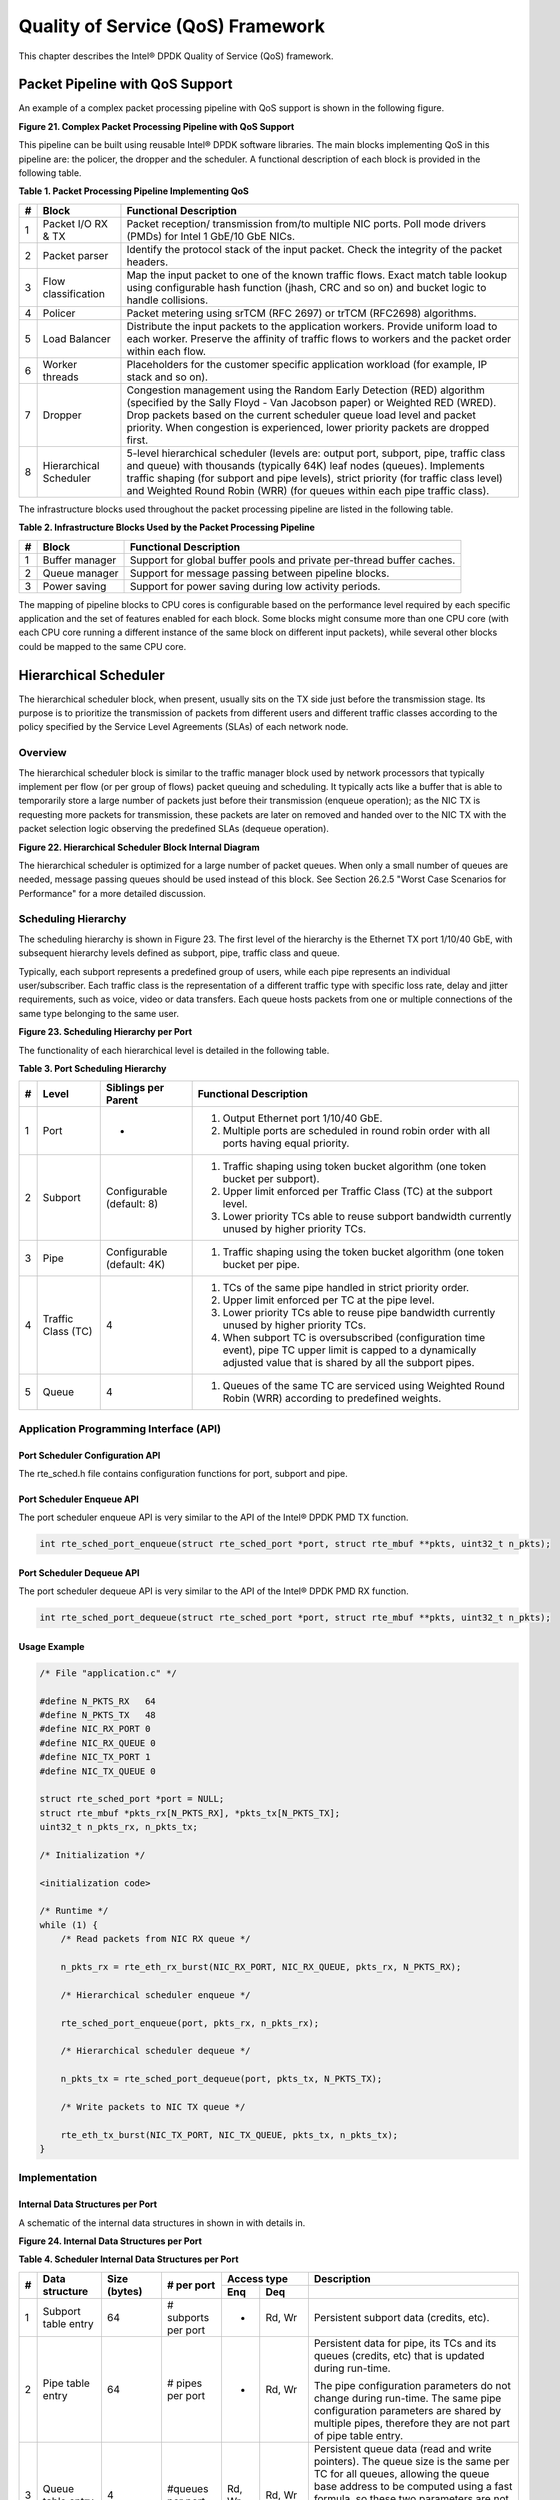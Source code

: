 ..  BSD LICENSE
    Copyright(c) 2010-2014 Intel Corporation. All rights reserved.
    All rights reserved.

    Redistribution and use in source and binary forms, with or without
    modification, are permitted provided that the following conditions
    are met:

    * Redistributions of source code must retain the above copyright
    notice, this list of conditions and the following disclaimer.
    * Redistributions in binary form must reproduce the above copyright
    notice, this list of conditions and the following disclaimer in
    the documentation and/or other materials provided with the
    distribution.
    * Neither the name of Intel Corporation nor the names of its
    contributors may be used to endorse or promote products derived
    from this software without specific prior written permission.

    THIS SOFTWARE IS PROVIDED BY THE COPYRIGHT HOLDERS AND CONTRIBUTORS
    "AS IS" AND ANY EXPRESS OR IMPLIED WARRANTIES, INCLUDING, BUT NOT
    LIMITED TO, THE IMPLIED WARRANTIES OF MERCHANTABILITY AND FITNESS FOR
    A PARTICULAR PURPOSE ARE DISCLAIMED. IN NO EVENT SHALL THE COPYRIGHT
    OWNER OR CONTRIBUTORS BE LIABLE FOR ANY DIRECT, INDIRECT, INCIDENTAL,
    SPECIAL, EXEMPLARY, OR CONSEQUENTIAL DAMAGES (INCLUDING, BUT NOT
    LIMITED TO, PROCUREMENT OF SUBSTITUTE GOODS OR SERVICES; LOSS OF USE,
    DATA, OR PROFITS; OR BUSINESS INTERRUPTION) HOWEVER CAUSED AND ON ANY
    THEORY OF LIABILITY, WHETHER IN CONTRACT, STRICT LIABILITY, OR TORT
    (INCLUDING NEGLIGENCE OR OTHERWISE) ARISING IN ANY WAY OUT OF THE USE
    OF THIS SOFTWARE, EVEN IF ADVISED OF THE POSSIBILITY OF SUCH DAMAGE.

Quality of Service (QoS) Framework
==================================

This chapter describes the Intel® DPDK Quality of Service (QoS) framework.

Packet Pipeline with QoS Support
--------------------------------

An example of a complex packet processing pipeline with QoS support is shown in the following figure.

.. _pg_figure_21:

**Figure 21. Complex Packet Processing Pipeline with QoS Support**

.. image47_png has been renamed

|pkt_proc_pipeline_qos|

This pipeline can be built using reusable Intel® DPDK software libraries.
The main blocks implementing QoS in this pipeline are: the policer, the dropper and the scheduler.
A functional description of each block is provided in the following table.

.. _pg_table_1:

**Table 1. Packet Processing Pipeline Implementing QoS**

+---+------------------------+--------------------------------------------------------------------------------+
| # | Block                  | Functional Description                                                         |
|   |                        |                                                                                |
+===+========================+================================================================================+
| 1 | Packet I/O RX & TX     | Packet reception/ transmission from/to multiple NIC ports. Poll mode drivers   |
|   |                        | (PMDs) for Intel 1 GbE/10 GbE NICs.                                            |
|   |                        |                                                                                |
+---+------------------------+--------------------------------------------------------------------------------+
| 2 | Packet parser          | Identify the protocol stack of the input packet. Check the integrity of the    |
|   |                        | packet headers.                                                                |
|   |                        |                                                                                |
+---+------------------------+--------------------------------------------------------------------------------+
| 3 | Flow classification    | Map the input packet to one of the known traffic flows. Exact match table      |
|   |                        | lookup using configurable hash function (jhash, CRC and so on) and bucket      |
|   |                        | logic to handle collisions.                                                    |
|   |                        |                                                                                |
+---+------------------------+--------------------------------------------------------------------------------+
| 4 | Policer                | Packet metering using srTCM (RFC 2697) or trTCM (RFC2698) algorithms.          |
|   |                        |                                                                                |
+---+------------------------+--------------------------------------------------------------------------------+
| 5 | Load Balancer          | Distribute the input packets to the application workers. Provide uniform load  |
|   |                        | to each worker. Preserve the affinity of traffic flows to workers and the      |
|   |                        | packet order within each flow.                                                 |
|   |                        |                                                                                |
+---+------------------------+--------------------------------------------------------------------------------+
| 6 | Worker threads         | Placeholders for the customer specific application workload (for example, IP   |
|   |                        | stack and so on).                                                              |
|   |                        |                                                                                |
+---+------------------------+--------------------------------------------------------------------------------+
| 7 | Dropper                | Congestion management using the Random Early Detection (RED) algorithm         |
|   |                        | (specified by the Sally Floyd - Van Jacobson paper) or Weighted RED (WRED).    |
|   |                        | Drop packets based on the current scheduler queue load level and packet        |
|   |                        | priority. When congestion is experienced, lower priority packets are dropped   |
|   |                        | first.                                                                         |
|   |                        |                                                                                |
+---+------------------------+--------------------------------------------------------------------------------+
| 8 | Hierarchical Scheduler | 5-level hierarchical scheduler (levels are: output port, subport, pipe,        |
|   |                        | traffic class and queue) with thousands (typically 64K) leaf nodes (queues).   |
|   |                        | Implements traffic shaping (for subport and pipe levels), strict priority      |
|   |                        | (for traffic class level) and Weighted Round Robin (WRR) (for queues within    |
|   |                        | each pipe traffic class).                                                      |
|   |                        |                                                                                |
+---+------------------------+--------------------------------------------------------------------------------+

The infrastructure blocks used throughout the packet processing pipeline are listed in the following table.

.. _pg_table_2:

**Table 2. Infrastructure Blocks Used by the Packet Processing Pipeline**

+---+-----------------------+-----------------------------------------------------------------------+
| # | Block                 | Functional Description                                                |
|   |                       |                                                                       |
+===+=======================+=======================================================================+
| 1 | Buffer manager        | Support for global buffer pools and private per-thread buffer caches. |
|   |                       |                                                                       |
+---+-----------------------+-----------------------------------------------------------------------+
| 2 | Queue manager         | Support for message passing between pipeline blocks.                  |
|   |                       |                                                                       |
+---+-----------------------+-----------------------------------------------------------------------+
| 3 | Power saving          | Support for power saving during low activity periods.                 |
|   |                       |                                                                       |
+---+-----------------------+-----------------------------------------------------------------------+

The mapping of pipeline blocks to CPU cores is configurable based on the performance level required by each specific application
and the set of features enabled for each block.
Some blocks might consume more than one CPU core (with each CPU core running a different instance of the same block on different input packets),
while several other blocks could be mapped to the same CPU core.

Hierarchical Scheduler
----------------------

The hierarchical scheduler block, when present, usually sits on the TX side just before the transmission stage.
Its purpose is to prioritize the transmission of packets from different users and different traffic classes
according to the policy specified by the Service Level Agreements (SLAs) of each network node.

Overview
~~~~~~~~

The hierarchical scheduler block is similar to the traffic manager block used by network processors
that typically implement per flow (or per group of flows) packet queuing and scheduling.
It typically acts like a buffer that is able to temporarily store a large number of packets just before their transmission (enqueue operation);
as the NIC TX is requesting more packets for transmission,
these packets are later on removed and handed over to the NIC TX with the packet selection logic observing the predefined SLAs (dequeue operation).

.. _pg_figure_22:

**Figure 22. Hierarchical Scheduler Block Internal Diagram**

.. image48_png has been renamed

|hier_sched_blk|

The hierarchical scheduler is optimized for a large number of packet queues.
When only a small number of queues are needed, message passing queues should be used instead of this block.
See Section 26.2.5 "Worst Case Scenarios for Performance" for a more detailed discussion.

Scheduling Hierarchy
~~~~~~~~~~~~~~~~~~~~

The scheduling hierarchy is shown in Figure 23.
The first level of the hierarchy is the Ethernet TX port 1/10/40 GbE,
with subsequent hierarchy levels defined as subport, pipe, traffic class and queue.

Typically, each subport represents a predefined group of users, while each pipe represents an individual user/subscriber.
Each traffic class is the representation of a different traffic type with specific loss rate,
delay and jitter requirements, such as voice, video or data transfers.
Each queue hosts packets from one or multiple connections of the same type belonging to the same user.

.. _pg_figure_23:

**Figure 23. Scheduling Hierarchy per Port**

.. image49_png has been renamed

|sched_hier_per_port|

The functionality of each hierarchical level is detailed in the following table.

.. _pg_table_3:

**Table 3. Port Scheduling Hierarchy**

+---+--------------------+----------------------------+---------------------------------------------------------------+
| # | Level              | Siblings per Parent        | Functional Description                                        |
|   |                    |                            |                                                               |
+===+====================+============================+===============================================================+
| 1 | Port               | -                          | #.  Output Ethernet port 1/10/40 GbE.                         |
|   |                    |                            |                                                               |
|   |                    |                            | #.  Multiple ports are scheduled in round robin order with    |
|   |                    |                            |     all ports having equal priority.                          |
|   |                    |                            |                                                               |
+---+--------------------+----------------------------+---------------------------------------------------------------+
| 2 | Subport            | Configurable (default: 8)  | #.  Traffic shaping using token bucket algorithm (one token   |
|   |                    |                            |     bucket per subport).                                      |
|   |                    |                            |                                                               |
|   |                    |                            | #.  Upper limit enforced per Traffic Class (TC) at the        |
|   |                    |                            |     subport level.                                            |
|   |                    |                            |                                                               |
|   |                    |                            | #.  Lower priority TCs able to reuse subport bandwidth        |
|   |                    |                            |     currently unused by higher priority TCs.                  |
|   |                    |                            |                                                               |
+---+--------------------+----------------------------+---------------------------------------------------------------+
| 3 | Pipe               | Configurable (default: 4K) | #.  Traffic shaping using the token bucket algorithm (one     |
|   |                    |                            |     token bucket per pipe.                                    |
|   |                    |                            |                                                               |
+---+--------------------+----------------------------+---------------------------------------------------------------+
| 4 | Traffic Class (TC) | 4                          | #.  TCs of the same pipe handled in strict priority order.    |
|   |                    |                            |                                                               |
|   |                    |                            | #.  Upper limit enforced per TC at the pipe level.            |
|   |                    |                            |                                                               |
|   |                    |                            | #.  Lower priority TCs able to reuse pipe bandwidth currently |
|   |                    |                            |     unused by higher priority TCs.                            |
|   |                    |                            |                                                               |
|   |                    |                            | #.  When subport TC is oversubscribed (configuration time     |
|   |                    |                            |     event), pipe TC upper limit is capped to a dynamically    |
|   |                    |                            |     adjusted value that is shared by all the subport pipes.   |
|   |                    |                            |                                                               |
+---+--------------------+----------------------------+---------------------------------------------------------------+
| 5 | Queue              | 4                          | #.  Queues of the same TC are serviced using Weighted Round   |
|   |                    |                            |     Robin (WRR) according to predefined weights.              |
|   |                    |                            |                                                               |
+---+--------------------+----------------------------+---------------------------------------------------------------+

Application Programming Interface (API)
~~~~~~~~~~~~~~~~~~~~~~~~~~~~~~~~~~~~~~~

Port Scheduler Configuration API
^^^^^^^^^^^^^^^^^^^^^^^^^^^^^^^^

The rte_sched.h file contains configuration functions for port, subport and pipe.

Port Scheduler Enqueue API
^^^^^^^^^^^^^^^^^^^^^^^^^^

The port scheduler enqueue API is very similar to the API of the Intel® DPDK PMD TX function.

.. code-block:: c

    int rte_sched_port_enqueue(struct rte_sched_port *port, struct rte_mbuf **pkts, uint32_t n_pkts);

Port Scheduler Dequeue API
^^^^^^^^^^^^^^^^^^^^^^^^^^

The port scheduler dequeue API is very similar to the API of the Intel® DPDK PMD RX function.

.. code-block:: c

    int rte_sched_port_dequeue(struct rte_sched_port *port, struct rte_mbuf **pkts, uint32_t n_pkts);

Usage Example
^^^^^^^^^^^^^

.. code-block:: c

    /* File "application.c" */

    #define N_PKTS_RX   64
    #define N_PKTS_TX   48
    #define NIC_RX_PORT 0
    #define NIC_RX_QUEUE 0
    #define NIC_TX_PORT 1
    #define NIC_TX_QUEUE 0

    struct rte_sched_port *port = NULL;
    struct rte_mbuf *pkts_rx[N_PKTS_RX], *pkts_tx[N_PKTS_TX];
    uint32_t n_pkts_rx, n_pkts_tx;

    /* Initialization */

    <initialization code>

    /* Runtime */
    while (1) {
        /* Read packets from NIC RX queue */

        n_pkts_rx = rte_eth_rx_burst(NIC_RX_PORT, NIC_RX_QUEUE, pkts_rx, N_PKTS_RX);

        /* Hierarchical scheduler enqueue */

        rte_sched_port_enqueue(port, pkts_rx, n_pkts_rx);

        /* Hierarchical scheduler dequeue */

        n_pkts_tx = rte_sched_port_dequeue(port, pkts_tx, N_PKTS_TX);

        /* Write packets to NIC TX queue */

        rte_eth_tx_burst(NIC_TX_PORT, NIC_TX_QUEUE, pkts_tx, n_pkts_tx);
    }

Implementation
~~~~~~~~~~~~~~

Internal Data Structures per Port
^^^^^^^^^^^^^^^^^^^^^^^^^^^^^^^^^

A schematic of the internal data structures in shown in with details in.

.. _pg_figure_24:

**Figure 24. Internal Data Structures per Port**

.. image50_png has been renamed

|data_struct_per_port|

.. _pg_table_4:

**Table 4. Scheduler Internal Data Structures per Port**

+---+----------------------+-------------------------+---------------------+------------------------------+---------------------------------------------------+
| # | Data structure       | Size (bytes)            | # per port          | Access type                  | Description                                       |
|   |                      |                         |                     |                              |                                                   |
|   |                      |                         |                     +-------------+----------------+---------------------------------------------------+
|   |                      |                         |                     | Enq         | Deq            |                                                   |
|   |                      |                         |                     |             |                |                                                   |
+===+======================+=========================+=====================+=============+================+===================================================+
| 1 | Subport table entry  | 64                      | # subports per port | -           | Rd, Wr         | Persistent subport data (credits, etc).           |
|   |                      |                         |                     |             |                |                                                   |
+---+----------------------+-------------------------+---------------------+-------------+----------------+---------------------------------------------------+
| 2 | Pipe table entry     | 64                      | # pipes per port    | -           | Rd, Wr         | Persistent data for pipe, its TCs and its queues  |
|   |                      |                         |                     |             |                | (credits, etc) that is updated during run-time.   |
|   |                      |                         |                     |             |                |                                                   |
|   |                      |                         |                     |             |                | The pipe configuration parameters do not change   |
|   |                      |                         |                     |             |                | during run-time. The same pipe configuration      |
|   |                      |                         |                     |             |                | parameters are shared by multiple pipes,          |
|   |                      |                         |                     |             |                | therefore they are not part of pipe table entry.  |
|   |                      |                         |                     |             |                |                                                   |
+---+----------------------+-------------------------+---------------------+-------------+----------------+---------------------------------------------------+
| 3 | Queue table entry    | 4                       | #queues per port    | Rd, Wr      | Rd, Wr         | Persistent queue data (read and write pointers).  |
|   |                      |                         |                     |             |                | The queue size is the same per TC for all queues, |
|   |                      |                         |                     |             |                | allowing the queue base address to be computed    |
|   |                      |                         |                     |             |                | using a fast formula, so these two parameters are |
|   |                      |                         |                     |             |                | not part of queue table entry.                    |
|   |                      |                         |                     |             |                |                                                   |
|   |                      |                         |                     |             |                | The queue table entries for any given pipe are    |
|   |                      |                         |                     |             |                | stored in the same cache line.                    |
|   |                      |                         |                     |             |                |                                                   |
+---+----------------------+-------------------------+---------------------+-------------+----------------+---------------------------------------------------+
| 4 | Queue storage area   | Config (default: 64 x8) | # queues per port   | Wr          | Rd             | Array of elements per queue; each element is 8    |
|   |                      |                         |                     |             |                | byte in size (mbuf pointer).                      |
|   |                      |                         |                     |             |                |                                                   |
+---+----------------------+-------------------------+---------------------+-------------+----------------+---------------------------------------------------+
| 5 | Active queues bitmap | 1 bit per queue         | 1                   | Wr (Set)    | Rd, Wr (Clear) | The bitmap maintains one status bit per queue:    |
|   |                      |                         |                     |             |                | queue not active (queue is empty) or queue active |
|   |                      |                         |                     |             |                | (queue is not empty).                             |
|   |                      |                         |                     |             |                |                                                   |
|   |                      |                         |                     |             |                | Queue bit is set by the scheduler enqueue and     |
|   |                      |                         |                     |             |                | cleared by the scheduler dequeue when queue       |
|   |                      |                         |                     |             |                | becomes empty.                                    |
|   |                      |                         |                     |             |                |                                                   |
|   |                      |                         |                     |             |                | Bitmap scan operation returns the next non-empty  |
|   |                      |                         |                     |             |                | pipe and its status (16-bit mask of active queue  |
|   |                      |                         |                     |             |                | in the pipe).                                     |
|   |                      |                         |                     |             |                |                                                   |
+---+----------------------+-------------------------+---------------------+-------------+----------------+---------------------------------------------------+
| 6 | Grinder              | ~128                    | Config (default: 8) | -           | Rd, Wr         | Short list of active pipes currently under        |
|   |                      |                         |                     |             |                | processing. The grinder contains temporary data   |
|   |                      |                         |                     |             |                | during pipe processing.                           |
|   |                      |                         |                     |             |                |                                                   |
|   |                      |                         |                     |             |                | Once the current pipe exhausts packets or         |
|   |                      |                         |                     |             |                | credits, it is replaced with another active pipe  |
|   |                      |                         |                     |             |                | from the bitmap.                                  |
|   |                      |                         |                     |             |                |                                                   |
+---+----------------------+-------------------------+---------------------+-------------+----------------+---------------------------------------------------+

Multicore Scaling Strategy
^^^^^^^^^^^^^^^^^^^^^^^^^^

The multicore scaling strategy is:

#.  Running different physical ports on different threads. The enqueue and dequeue of the same port are run by the same thread.

#.  Splitting the same physical port to different threads by running different sets of subports of the same physical port (virtual ports) on different threads.
    Similarly, a subport can be split into multiple subports that are each run by a different thread.
    The enqueue and dequeue of the same port are run by the same thread.
    This is only required if, for performance reasons, it is not possible to handle a full port with a single core.

Enqueue and Dequeue for the Same Output Port
""""""""""""""""""""""""""""""""""""""""""""

Running enqueue and dequeue operations for the same output port from different cores is likely to cause significant impact on scheduler's performance
and it is therefore not recommended.

The port enqueue and dequeue operations share access to the following data structures:

#.  Packet descriptors

#.  Queue table

#.  Queue storage area

#.  Bitmap of active queues

The expected drop in performance is due to:

#.  Need to make the queue and bitmap operations thread safe,
    which requires either using locking primitives for access serialization (for example, spinlocks/ semaphores) or
    using atomic primitives for lockless access (for example, Test and Set, Compare And Swap, an so on).
    The impact is much higher in the former case.

#.  Ping-pong of cache lines storing the shared data structures between the cache hierarchies of the two cores
    (done transparently by the MESI protocol cache coherency CPU hardware).

Therefore, the scheduler enqueue and dequeue operations have to be run from the same thread,
which allows the queues and the bitmap operations to be non-thread safe and
keeps the scheduler data structures internal to the same core.

Performance Scaling
"""""""""""""""""""

Scaling up the number of NIC ports simply requires a proportional increase in the number of CPU cores to be used for traffic scheduling.

Enqueue Pipeline
^^^^^^^^^^^^^^^^

The sequence of steps per packet:

#.  *Access* the mbuf to read the data fields required to identify the destination queue for the packet.
    These fields are: port, subport, traffic class and queue within traffic class, and are typically set by the classification stage.

#.  *Access* the queue structure to identify the write location in the queue array.
    If the queue is full, then the packet is discarded.

#.  *Access* the queue array location to store the packet (i.e. write the mbuf pointer).

It should be noted the strong data dependency between these steps, as steps 2 and 3 cannot start before the result from steps 1 and 2 becomes available,
which prevents the processor out of order execution engine to provide any significant performance optimizations.

Given the high rate of input packets and the large amount of queues,
it is expected that the data structures accessed to enqueue the current packet are not present
in the L1 or L2 data cache of the current core, thus the above 3 memory accesses would result (on average) in L1 and L2 data cache misses.
A number of 3 L1/L2 cache misses per packet is not acceptable for performance reasons.

The workaround is to prefetch the required data structures in advance. The prefetch operation has an execution latency during which
the processor should not attempt to access the data structure currently under prefetch, so the processor should execute other work.
The only other work available is to execute different stages of the enqueue sequence of operations on other input packets,
thus resulting in a pipelined implementation for the enqueue operation.

Figure 25 illustrates a pipelined implementation for the enqueue operation with 4 pipeline stages and each stage executing 2 different input packets.
No input packet can be part of more than one pipeline stage at a given time.

.. _pg_figure_25:

**Figure 25. Prefetch Pipeline for the Hierarchical Scheduler Enqueue Operation**

.. image51 has been renamed

|prefetch_pipeline|

The congestion management scheme implemented by the enqueue pipeline described above is very basic:
packets are enqueued until a specific queue becomes full,
then all the packets destined to the same queue are dropped until packets are consumed (by the dequeue operation).
This can be improved by enabling RED/WRED as part of the enqueue pipeline which looks at the queue occupancy and
packet priority in order to yield the enqueue/drop decision for a specific packet
(as opposed to enqueuing all packets / dropping all packets indiscriminately).

Dequeue State Machine
^^^^^^^^^^^^^^^^^^^^^

The sequence of steps to schedule the next packet from the current pipe is:

#.  Identify the next active pipe using the bitmap scan operation, *prefetch* pipe.

#.  *Read* pipe data structure. Update the credits for the current pipe and its subport.
    Identify the first active traffic class within the current pipe, select the next queue using WRR,
    *prefetch* queue pointers for all the 16 queues of the current pipe.

#.  *Read* next element from the current WRR queue and *prefetch* its packet descriptor.

#.  *Read* the packet length from the packet descriptor (mbuf structure).
    Based on the packet length and the available credits (of current pipe, pipe traffic class, subport and subport traffic class),
    take the go/no go scheduling decision for the current packet.

To avoid the cache misses, the above data structures (pipe, queue, queue array, mbufs) are prefetched in advance of being accessed.
The strategy of hiding the latency of the prefetch operations is to switch from the current pipe (in grinder A) to another pipe
(in grinder B) immediately after a prefetch is issued for the current pipe.
This gives enough time to the prefetch operation to complete before the execution switches back to this pipe (in grinder A).

The dequeue pipe state machine exploits the data presence into the processor cache,
therefore it tries to send as many packets from the same pipe TC and pipe as possible (up to the available packets and credits) before
moving to the next active TC from the same pipe (if any) or to another active pipe.

.. _pg_figure_26:

**Figure 26. Pipe Prefetch State Machine for the Hierarchical Scheduler Dequeue Operation**

.. image52 has been renamed

|pipe_prefetch_sm|

Timing and Synchronization
^^^^^^^^^^^^^^^^^^^^^^^^^^

The output port is modeled as a conveyor belt of byte slots that need to be filled by the scheduler with data for transmission.
For 10 GbE, there are 1.25 billion byte slots that need to be filled by the port scheduler every second.
If the scheduler is not fast enough to fill the slots, provided that enough packets and credits exist,
then some slots will be left unused and bandwidth will be wasted.

In principle, the hierarchical scheduler dequeue operation should be triggered by NIC TX.
Usually, once the occupancy of the NIC TX input queue drops below a predefined threshold,
the port scheduler is woken up (interrupt based or polling based,
by continuously monitoring the queue occupancy) to push more packets into the queue.

Internal Time Reference
"""""""""""""""""""""""

The scheduler needs to keep track of time advancement for the credit logic,
which requires credit updates based on time (for example, subport and pipe traffic shaping, traffic class upper limit enforcement, and so on).

Every time the scheduler decides to send a packet out to the NIC TX for transmission, the scheduler will increment its internal time reference accordingly.
Therefore, it is convenient to keep the internal time reference in units of bytes,
where a byte signifies the time duration required by the physical interface to send out a byte on the transmission medium.
This way, as a packet is scheduled for transmission, the time is incremented with (n + h),
where n is the packet length in bytes and h is the number of framing overhead bytes per packet.

Internal Time Reference Re-synchronization
""""""""""""""""""""""""""""""""""""""""""

The scheduler needs to align its internal time reference to the pace of the port conveyor belt.
The reason is to make sure that the scheduler does not feed the NIC TX with more bytes than the line rate of the physical medium in order to prevent packet drop
(by the scheduler, due to the NIC TX input queue being full, or later on, internally by the NIC TX).

The scheduler reads the current time on every dequeue invocation.
The CPU time stamp can be obtained by reading either the Time Stamp Counter (TSC) register or the High Precision Event Timer (HPET) register.
The current CPU time stamp is converted from number of CPU clocks to number of bytes:
*time_bytes = time_cycles / cycles_per_byte, where cycles_per_byte*
is the amount of CPU cycles that is equivalent to the transmission time for one byte on the wire
(e.g. for a CPU frequency of 2 GHz and a 10GbE port,*cycles_per_byte = 1.6*).

The scheduler maintains an internal time reference of the NIC time.
Whenever a packet is scheduled, the NIC time is incremented with the packet length (including framing overhead).
On every dequeue invocation, the scheduler checks its internal reference of the NIC time against the current time:

#. If NIC time is in the future (NIC time >= current time), no adjustment of NIC time is needed.
   This means that scheduler is able to schedule NIC packets before the NIC actually needs those packets, so the NIC TX is well supplied with packets;

#. If NIC time is in the past (NIC time < current time), then NIC time should be adjusted by setting it to the current time.
   This means that the scheduler is not able to keep up with the speed of the NIC byte conveyor belt,
   so NIC bandwidth is wasted due to poor packet supply to the NIC TX.

Scheduler Accuracy and Granularity
""""""""""""""""""""""""""""""""""

The scheduler round trip delay (SRTD) is the time (number of CPU cycles) between two consecutive examinations of the same pipe by the scheduler.

To keep up with the output port (that is, avoid bandwidth loss),
the scheduler should be able to schedule n packets faster than the same n packets are transmitted by NIC TX.

The scheduler needs to keep up with the rate of each individual pipe,
as configured for the pipe token bucket, assuming that no port oversubscription is taking place.
This means that the size of the pipe token bucket should be set high enough to prevent it from overflowing due to big SRTD,
as this would result in credit loss (and therefore bandwidth loss) for the pipe.

Credit Logic
^^^^^^^^^^^^

Scheduling Decision
"""""""""""""""""""

The scheduling decision to send next packet from (subport S, pipe P, traffic class TC, queue Q) is favorable (packet is sent)
when all the conditions below are met:

*   Pipe P of subport S is currently selected by one of the port grinders;

*   Traffic class TC is the highest priority active traffic class of pipe P;

*   Queue Q is the next queue selected by WRR within traffic class TC of pipe P;

*   Subport S has enough credits to send the packet;

*   Subport S has enough credits for traffic class TC to send the packet;

*   Pipe P has enough credits to send the packet;

*   Pipe P has enough credits for traffic class TC to send the packet.

If all the above conditions are met,
then the packet is selected for transmission and the necessary credits are subtracted from subport S,
subport S traffic class TC, pipe P, pipe P traffic class TC.

Framing Overhead
""""""""""""""""

As the greatest common divisor for all packet lengths is one byte, the unit of credit is selected as one byte.
The number of credits required for the transmission of a packet of n bytes is equal to (n+h),
where h is equal to the number of framing overhead bytes per packet.

.. _pg_table_5:

**Table 5. Ethernet Frame Overhead Fields**

+---+--------------------------------+----------------+---------------------------------------------------------------------------+
| # | Packet field                   | Length (bytes) | Comments                                                                  |
|   |                                |                |                                                                           |
+===+================================+================+===========================================================================+
| 1 | Preamble                       | 7              |                                                                           |
|   |                                |                |                                                                           |
+---+--------------------------------+----------------+---------------------------------------------------------------------------+
| 2 | Start of Frame Delimiter (SFD) | 1              |                                                                           |
|   |                                |                |                                                                           |
+---+--------------------------------+----------------+---------------------------------------------------------------------------+
| 3 | Frame Check Sequence (FCS)     | 4              | Considered overhead only if not included in the mbuf packet length field. |
|   |                                |                |                                                                           |
+---+--------------------------------+----------------+---------------------------------------------------------------------------+
| 4 | Inter Frame Gap (IFG)          | 12             |                                                                           |
|   |                                |                |                                                                           |
+---+--------------------------------+----------------+---------------------------------------------------------------------------+
| 5 | Total                          | 24             |                                                                           |
|   |                                |                |                                                                           |
+---+--------------------------------+----------------+---------------------------------------------------------------------------+

Traffic Shaping
"""""""""""""""

The traffic shaping for subport and pipe is implemented using a token bucket per subport/per pipe.
Each token bucket is implemented using one saturated counter that keeps track of the number of available credits.

The token bucket generic parameters and operations are presented in Table 6 and Table 7.

.. _pg_table_6:

**Table 6. Token Bucket Generic Operations**

+---+------------------------+--------------------+---------------------------------------------------------+
| # | Token Bucket Parameter | Unit               | Description                                             |
|   |                        |                    |                                                         |
+===+========================+====================+=========================================================+
| 1 | bucket_rate            | Credits per second | Rate of adding credits to the bucket.                   |
|   |                        |                    |                                                         |
+---+------------------------+--------------------+---------------------------------------------------------+
| 2 | bucket_size            | Credits            | Max number of credits that can be stored in the bucket. |
|   |                        |                    |                                                         |
+---+------------------------+--------------------+---------------------------------------------------------+

.. _pg_table_7:

**Table 7. Token Bucket Generic Parameters**

+---+------------------------+------------------------------------------------------------------------------+
| # | Token Bucket Operation | Description                                                                  |
|   |                        |                                                                              |
+===+========================+==============================================================================+
| 1 | Initialization         | Bucket set to a predefined value, e.g. zero or half of the bucket size.      |
|   |                        |                                                                              |
+---+------------------------+------------------------------------------------------------------------------+
| 2 | Credit update          | Credits are added to the bucket on top of existing ones, either periodically |
|   |                        | or on demand, based on the bucket_rate. Credits cannot exceed the upper      |
|   |                        | limit defined by the bucket_size, so any credits to be added to the bucket   |
|   |                        | while the bucket is full are dropped.                                        |
|   |                        |                                                                              |
+---+------------------------+------------------------------------------------------------------------------+
| 3 | Credit consumption     | As result of packet scheduling, the necessary number of credits is removed   |
|   |                        | from the bucket. The packet can only be sent if enough credits are in the    |
|   |                        | bucket to send the full packet (packet bytes and framing overhead for the    |
|   |                        | packet).                                                                     |
|   |                        |                                                                              |
+---+------------------------+------------------------------------------------------------------------------+

To implement the token bucket generic operations described above,
the current design uses the persistent data structure presented in,
while the implementation of the token bucket operations is described in Table 9.

.. _pg_table_8:

**Table 8. Token Bucket Persistent Data Structure**

+---+------------------------+-------+----------------------------------------------------------------------+
| # | Token bucket field     | Unit  | Description                                                          |
|   |                        |       |                                                                      |
+===+========================+=======+======================================================================+
| 1 | tb_time                | Bytes | Time of the last credit update. Measured in bytes instead of seconds |
|   |                        |       | or CPU cycles for ease of credit consumption operation               |
|   |                        |       | (as the current time is also maintained in bytes).                   |
|   |                        |       |                                                                      |
|   |                        |       | See  Section 26.2.4.5.1 "Internal Time Reference" for an             |
|   |                        |       | explanation of why the time is maintained in byte units.             |
|   |                        |       |                                                                      |
+---+------------------------+-------+----------------------------------------------------------------------+
| 2 | tb_period              | Bytes | Time period that should elapse since the last credit update in order |
|   |                        |       | for the bucket to be awarded tb_credits_per_period worth or credits. |
|   |                        |       |                                                                      |
+---+------------------------+-------+----------------------------------------------------------------------+
| 3 | tb_credits_per_period  | Bytes | Credit allowance per tb_period.                                      |
|   |                        |       |                                                                      |
+---+------------------------+-------+----------------------------------------------------------------------+
| 4 | tb_size                | Bytes | Bucket size, i.e. upper limit for the tb_credits.                    |
|   |                        |       |                                                                      |
+---+------------------------+-------+----------------------------------------------------------------------+
| 5 | tb_credits             | Bytes | Number of credits currently in the bucket.                           |
|   |                        |       |                                                                      |
+---+------------------------+-------+----------------------------------------------------------------------+

The bucket rate (in bytes per second) can be computed with the following formula:

*bucket_rate = (tb_credits_per_period / tb_period) * r*

where, r = port line rate (in bytes per second).

.. _pg_table_9:

**Table 9. Token Bucket Operations**

+---+-------------------------+-----------------------------------------------------------------------------+
| # | Token bucket operation  | Description                                                                 |
|   |                         |                                                                             |
+===+=========================+=============================================================================+
| 1 | Initialization          | *tb_credits = 0; or tb_credits = tb_size / 2;*                              |
|   |                         |                                                                             |
+---+-------------------------+-----------------------------------------------------------------------------+
| 2 | Credit update           | Credit update options:                                                      |
|   |                         |                                                                             |
|   |                         | *   Every time a packet is sent for a port, update the credits of all the   |
|   |                         |     the subports and pipes of that port. Not feasible.                      |
|   |                         |                                                                             |
|   |                         | *   Every time a packet is sent, update the credits for the pipe and        |
|   |                         |     subport. Very accurate, but not needed (a lot of calculations).         |
|   |                         |                                                                             |
|   |                         | *   Every time a pipe is selected (that is, picked by one                   |
|   |                         |     of the grinders), update the credits for the pipe and its subport.      |
|   |                         |                                                                             |
|   |                         | The current implementation is using option 3.  According to Section         |
|   |                         | 26.2.4.4 "Dequeue State Machine", the pipe and subport credits are          |
|   |                         | updated every time a pipe is selected by the dequeue process before the     |
|   |                         | pipe and subport credits are actually used.                                 |
|   |                         |                                                                             |
|   |                         | The implementation uses a tradeoff between accuracy and speed by updating   |
|   |                         | the bucket credits only when at least a full *tb_period*  has elapsed since |
|   |                         | the last update.                                                            |
|   |                         |                                                                             |
|   |                         | *   Full accuracy can be achieved by selecting the value for *tb_period*    |
|   |                         |     for which  *tb_credits_per_period = 1*.                                 |
|   |                         |                                                                             |
|   |                         | *   When full accuracy is not required, better performance is achieved by   |
|   |                         |     setting *tb_credits* to a larger value.                                 |
|   |                         |                                                                             |
|   |                         | Update operations:                                                          |
|   |                         |                                                                             |
|   |                         | *   n_periods = (time - tb_time) / tb_period;                               |
|   |                         |                                                                             |
|   |                         | *   tb_credits += n_periods * tb_credits_per_period;                        |
|   |                         |                                                                             |
|   |                         | *   tb_credits = min(tb_credits, tb_size);                                  |
|   |                         |                                                                             |
|   |                         | *   tb_time += n_periods * tb_period;                                       |
|   |                         |                                                                             |
+---+-------------------------+-----------------------------------------------------------------------------+
| 3 | Credit consumption      | As result of packet scheduling, the necessary number of credits is removed  |
|   |  (on packet scheduling) | from the bucket. The packet can only be sent if enough credits are in the   |
|   |                         | bucket to send the full packet (packet bytes and framing overhead for the   |
|   |                         | packet).                                                                    |
|   |                         |                                                                             |
|   |                         | Scheduling operations:                                                      |
|   |                         |                                                                             |
|   |                         | pkt_credits = pkt_len + frame_overhead;                                     |
|   |                         | if (tb_credits >= pkt_credits){tb_credits -= pkt_credits;}                  |
|   |                         |                                                                             |
+---+-------------------------+-----------------------------------------------------------------------------+

Traffic Classes
"""""""""""""""

Implementation of Strict Priority Scheduling
''''''''''''''''''''''''''''''''''''''''''''

Strict priority scheduling of traffic classes within the same pipe is implemented by the pipe dequeue state machine,
which selects the queues in ascending order.
Therefore, queues 0..3 (associated with TC 0, highest priority TC) are handled before
queues 4..7 (TC 1, lower priority than TC 0),
which are handled before queues 8..11 (TC 2),
which are handled before queues 12..15 (TC 3, lowest priority TC).

Upper Limit Enforcement
'''''''''''''''''''''''

The traffic classes at the pipe and subport levels are not traffic shaped,
so there is no token bucket maintained in this context.
The upper limit for the traffic classes at the subport and
pipe levels is enforced by periodically refilling the subport / pipe traffic class credit counter,
out of which credits are consumed every time a packet is scheduled for that subport / pipe,
as described in Table 10 and Table 11.

.. _pg_table_10:

**Table 10. Subport/Pipe Traffic Class Upper Limit Enforcement Persistent Data Structure**

+---+-----------------------+-------+-----------------------------------------------------------------------+
| # | Subport or pipe field | Unit  | Description                                                           |
|   |                       |       |                                                                       |
+===+=======================+=======+=======================================================================+
| 1 | tc_time               | Bytes | Time of the next update (upper limit refill) for the 4 TCs of the     |
|   |                       |       | current subport / pipe.                                               |
|   |                       |       |                                                                       |
|   |                       |       | See  Section 26.2.4.5.1, "Internal Time Reference" for the            |
|   |                       |       | explanation of why the time is maintained in byte units.              |
|   |                       |       |                                                                       |
+---+-----------------------+-------+-----------------------------------------------------------------------+
| 2 | tc_period             | Bytes | Time between two consecutive updates for the 4 TCs of the current     |
|   |                       |       | subport / pipe. This is expected to be many times bigger than the     |
|   |                       |       | typical value of the token bucket tb_period.                          |
|   |                       |       |                                                                       |
+---+-----------------------+-------+-----------------------------------------------------------------------+
| 3 | tc_credits_per_period | Bytes | Upper limit for the number of credits allowed to be consumed by the   |
|   |                       |       | current TC during each enforcement period tc_period.                  |
|   |                       |       |                                                                       |
+---+-----------------------+-------+-----------------------------------------------------------------------+
| 4 | tc_credits            | Bytes | Current upper limit for the number of credits that can be consumed by |
|   |                       |       | the current traffic class for the remainder of the current            |
|   |                       |       | enforcement period.                                                   |
|   |                       |       |                                                                       |
+---+-----------------------+-------+-----------------------------------------------------------------------+

.. _pg_table_11:

**Table 11. Subport/Pipe Traffic Class Upper Limit Enforcement Operations**

+---+--------------------------+----------------------------------------------------------------------------+
| # | Traffic Class Operation  | Description                                                                |
|   |                          |                                                                            |
+===+==========================+============================================================================+
| 1 | Initialization           | tc_credits = tc_credits_per_period;                                        |
|   |                          |                                                                            |
|   |                          | tc_time = tc_period;                                                       |
|   |                          |                                                                            |
+---+--------------------------+----------------------------------------------------------------------------+
| 2 | Credit update            | Update operations:                                                         |
|   |                          |                                                                            |
|   |                          | if (time >= tc_time) {                                                     |
|   |                          |                                                                            |
|   |                          | tc_credits = tc_credits_per_period;                                        |
|   |                          |                                                                            |
|   |                          | tc_time = time + tc_period;                                                |
|   |                          |                                                                            |
|   |                          | }                                                                          |
|   |                          |                                                                            |
+---+--------------------------+----------------------------------------------------------------------------+
| 3 | Credit consumption       | As result of packet scheduling, the TC limit is decreased with the         |
|   | (on packet scheduling)   | necessary number of credits. The packet can only be sent if enough credits |
|   |                          | are currently available in the TC limit to send the full packet            |
|   |                          | (packet bytes and framing overhead for the packet).                        |
|   |                          |                                                                            |
|   |                          | Scheduling operations:                                                     |
|   |                          |                                                                            |
|   |                          | pkt_credits = pk_len + frame_overhead;                                     |
|   |                          |                                                                            |
|   |                          | if (tc_credits >= pkt_credits) {tc_credits -= pkt_credits;}                |
|   |                          |                                                                            |
+---+--------------------------+----------------------------------------------------------------------------+

Weighted Round Robin (WRR)
""""""""""""""""""""""""""

The evolution of the WRR design solution from simple to complex is shown in Table 12.

.. _pg_table_12:

**Table 12. Weighted Round Robin (WRR)**

+---+------------+-----------------+-------------+----------------------------------------------------------+
| # | All Queues | Equal Weights   | All Packets | Strategy                                                 |
|   | Active?    | for All Queues? | Equal?      |                                                          |
+===+============+=================+=============+==========================================================+
| 1 | Yes        | Yes             | Yes         | **Byte level round robin**                               |
|   |            |                 |             |                                                          |
|   |            |                 |             | *Next queue*  queue #i, i =  *(i + 1) % n*               |
|   |            |                 |             |                                                          |
+---+------------+-----------------+-------------+----------------------------------------------------------+
| 2 | Yes        | Yes             | No          | **Packet level round robin**                             |
|   |            |                 |             |                                                          |
|   |            |                 |             | Consuming one byte from queue #i requires consuming      |
|   |            |                 |             | exactly one token for queue #i.                          |
|   |            |                 |             |                                                          |
|   |            |                 |             | T(i) = Accumulated number of tokens previously consumed  |
|   |            |                 |             | from queue #i. Every time a packet is consumed from      |
|   |            |                 |             | queue #i, T(i) is updated as: T(i) += *pkt_len*.         |
|   |            |                 |             |                                                          |
|   |            |                 |             | *Next queue* : queue with the smallest T.                |
|   |            |                 |             |                                                          |
|   |            |                 |             |                                                          |
+---+------------+-----------------+-------------+----------------------------------------------------------+
| 3 | Yes        | No              | No          | **Packet level weighted round robin**                    |
|   |            |                 |             |                                                          |
|   |            |                 |             | This case can be reduced to the previous case by         |
|   |            |                 |             | introducing a cost per byte that is different for each   |
|   |            |                 |             | queue. Queues with lower weights have a higher cost per  |
|   |            |                 |             | byte. This way, it is still meaningful to compare the    |
|   |            |                 |             | consumption amongst different queues in order to select  |
|   |            |                 |             | the next queue.                                          |
|   |            |                 |             |                                                          |
|   |            |                 |             | w(i) = Weight of queue #i                                |
|   |            |                 |             |                                                          |
|   |            |                 |             | t(i) = Tokens per byte for queue #i, defined as the      |
|   |            |                 |             | inverse weight of queue #i.                              |
|   |            |                 |             | For example, if w[0..3] = [1:2:4:8],                     |
|   |            |                 |             | then t[0..3] = [8:4:2:1]; if w[0..3] = [1:4:15:20],      |
|   |            |                 |             | then t[0..3] = [60:15:4:3].                              |
|   |            |                 |             | Consuming one byte from queue #i requires consuming t(i) |
|   |            |                 |             | tokens for queue #i.                                     |
|   |            |                 |             |                                                          |
|   |            |                 |             | T(i) = Accumulated number of tokens previously consumed  |
|   |            |                 |             | from queue #i. Every time a packet is consumed from      |
|   |            |                 |             | queue #i, T(i) is updated as:  *T(i) += pkt_len * t(i)*. |
|   |            |                 |             | *Next queue* : queue with the smallest T.                |
|   |            |                 |             |                                                          |
+---+------------+-----------------+-------------+----------------------------------------------------------+
| 4 | No         | No              | No          | **Packet level weighted round robin with variable queue  |
|   |            |                 |             | status**                                                 |
|   |            |                 |             |                                                          |
|   |            |                 |             | Reduce this case to the previous case by setting the     |
|   |            |                 |             | consumption of inactive queues to a high number, so that |
|   |            |                 |             | the inactive queues will never be selected by the        |
|   |            |                 |             | smallest T logic.                                        |
|   |            |                 |             |                                                          |
|   |            |                 |             | To prevent T from overflowing as result of successive    |
|   |            |                 |             | accumulations, T(i) is truncated after each packet       |
|   |            |                 |             | consumption for all queues.                              |
|   |            |                 |             | For example, T[0..3] = [1000, 1100, 1200, 1300]          |
|   |            |                 |             | is truncated to T[0..3] = [0, 100, 200, 300]             |
|   |            |                 |             | by subtracting the min T from T(i), i = 0..n.            |
|   |            |                 |             |                                                          |
|   |            |                 |             | This requires having at least one active queue in the    |
|   |            |                 |             | set of input queues, which is guaranteed by the dequeue  |
|   |            |                 |             | state machine never selecting an inactive traffic class. |
|   |            |                 |             |                                                          |
|   |            |                 |             | *mask(i) = Saturation mask for queue #i, defined as:*    |
|   |            |                 |             |                                                          |
|   |            |                 |             | mask(i) = (queue #i is active)? 0 : 0xFFFFFFFF;          |
|   |            |                 |             |                                                          |
|   |            |                 |             | w(i) = Weight of queue #i                                |
|   |            |                 |             |                                                          |
|   |            |                 |             | t(i) = Tokens per byte for queue #i, defined as the      |
|   |            |                 |             | inverse weight of queue #i.                              |
|   |            |                 |             |                                                          |
|   |            |                 |             | T(i) = Accumulated numbers of tokens previously consumed |
|   |            |                 |             | from queue #i.                                           |
|   |            |                 |             |                                                          |
|   |            |                 |             | *Next queue*  : queue with smallest T.                   |
|   |            |                 |             |                                                          |
|   |            |                 |             | Before packet consumption from queue #i:                 |
|   |            |                 |             |                                                          |
|   |            |                 |             | *T(i) |= mask(i)*                                        |
|   |            |                 |             |                                                          |
|   |            |                 |             | After packet consumption from queue #i:                  |
|   |            |                 |             |                                                          |
|   |            |                 |             | T(j) -= T(i), j != i                                     |
|   |            |                 |             |                                                          |
|   |            |                 |             | T(i) = pkt_len * t(i)                                    |
|   |            |                 |             |                                                          |
|   |            |                 |             | Note: T(j) uses the T(i) value before T(i) is updated.   |
|   |            |                 |             |                                                          |
+---+------------+-----------------+-------------+----------------------------------------------------------+

Subport Traffic Class Oversubscription
""""""""""""""""""""""""""""""""""""""

Problem Statement
'''''''''''''''''

Oversubscription for subport traffic class X is a configuration-time event that occurs when
more bandwidth is allocated for traffic class X at the level of subport member pipes than
allocated for the same traffic class at the parent subport level.

The existence of the oversubscription for a specific subport and
traffic class is solely the result of pipe and
subport-level configuration as opposed to being created due
to dynamic evolution of the traffic load at run-time (as congestion is).

When the overall demand for traffic class X for the current subport is low,
the existence of the oversubscription condition does not represent a problem,
as demand for traffic class X is completely satisfied for all member pipes.
However, this can no longer be achieved when the aggregated demand for traffic class X
for all subport member pipes exceeds the limit configured at the subport level.

Solution Space
''''''''''''''

summarizes some of the possible approaches for handling this problem,
with the third approach selected for implementation.

.. _pg_table_13:

**Table 13. Subport Traffic Class Oversubscription**

+-----+---------------------------+-------------------------------------------------------------------------+
| No. | Approach                  | Description                                                             |
|     |                           |                                                                         |
+=====+===========================+=========================================================================+
| 1   | Don't care                | First come, first served.                                               |
|     |                           |                                                                         |
|     |                           | This approach is not fair amongst subport member pipes, as pipes that   |
|     |                           | are served first will use up as much bandwidth for TC X as they need,   |
|     |                           | while pipes that are served later will receive poor service due to      |
|     |                           | bandwidth for TC X at the subport level being scarce.                   |
|     |                           |                                                                         |
+-----+---------------------------+-------------------------------------------------------------------------+
| 2   | Scale down all pipes      | All pipes within the subport have their bandwidth limit for TC X scaled |
|     |                           | down by the same factor.                                                |
|     |                           |                                                                         |
|     |                           | This approach is not fair among subport member pipes, as the low end    |
|     |                           | pipes (that is, pipes configured with low bandwidth) can potentially    |
|     |                           | experience severe service degradation that might render their service   |
|     |                           | unusable (if available bandwidth for these pipes drops below the        |
|     |                           | minimum requirements for a workable service), while the service         |
|     |                           | degradation for high end pipes might not be noticeable at all.          |
|     |                           |                                                                         |
+-----+---------------------------+-------------------------------------------------------------------------+
| 3   | Cap the high demand pipes | Each subport member pipe receives an equal share of the bandwidth       |
|     |                           | available at run-time for TC X at the subport level. Any bandwidth left |
|     |                           | unused by the low-demand pipes is redistributed in equal portions to    |
|     |                           | the high-demand pipes. This way, the high-demand pipes are truncated    |
|     |                           | while the low-demand pipes are not impacted.                            |
|     |                           |                                                                         |
+-----+---------------------------+-------------------------------------------------------------------------+

Typically, the subport TC oversubscription feature is enabled only for the lowest priority traffic class (TC 3),
which is typically used for best effort traffic,
with the management plane preventing this condition from occurring for the other (higher priority) traffic classes.

To ease implementation, it is also assumed that the upper limit for subport TC 3 is set to 100% of the subport rate,
and that the upper limit for pipe TC 3 is set to 100% of pipe rate for all subport member pipes.

Implementation Overview
'''''''''''''''''''''''

The algorithm computes a watermark, which is periodically updated based on the current demand experienced by the subport member pipes,
whose purpose is to limit the amount of traffic that each pipe is allowed to send for TC 3.
The watermark is computed at the subport level at the beginning of each traffic class upper limit enforcement period and
the same value is used by all the subport member pipes throughout the current enforcement period.
illustrates how the watermark computed as subport level at the beginning of each period is propagated to all subport member pipes.

At the beginning of the current enforcement period (which coincides with the end of the previous enforcement period),
the value of the watermark is adjusted based on the amount of bandwidth allocated to TC 3 at the beginning of the previous period that
was not left unused by the subport member pipes at the end of the previous period.

If there was subport TC 3 bandwidth left unused,
the value of the watermark for the current period is increased to encourage the subport member pipes to consume more bandwidth.
Otherwise, the value of the watermark is decreased to enforce equality of bandwidth consumption among subport member pipes for TC 3.

The increase or decrease in the watermark value is done in small increments,
so several enforcement periods might be required to reach the equilibrium state.
This state can change at any moment due to variations in the demand experienced by the subport member pipes for TC 3, for example,
as a result of demand increase (when the watermark needs to be lowered) or demand decrease (when the watermark needs to be increased).

When demand is low, the watermark is set high to prevent it from impeding the subport member pipes from consuming more bandwidth.
The highest value for the watermark is picked as the highest rate configured for a subport member pipe.
Table 15 illustrates the watermark operation.

.. _pg_table_14:

**Table 14. Watermark Propagation from Subport Level to Member Pipes at the Beginning of Each Traffic Class Upper Limit Enforcement Period**

+-----+---------------------------------+----------------------------------------------------+
| No. | Subport Traffic Class Operation | Description                                        |
|     |                                 |                                                    |
+=====+=================================+====================================================+
| 1   | Initialization                  | **Subport level**: subport_period_id= 0            |
|     |                                 |                                                    |
|     |                                 | **Pipe level**: pipe_period_id = 0                 |
|     |                                 |                                                    |
+-----+---------------------------------+----------------------------------------------------+
| 2   | Credit update                   | **Subport Level**:                                 |
|     |                                 |                                                    |
|     |                                 | if (time>=subport_tc_time)                         |
|     |                                 |                                                    |
|     |                                 | {                                                  |
|     |                                 |     subport_wm = water_mark_update();              |
|     |                                 |                                                    |
|     |                                 |     subport_tc_time = time + subport_tc_period;    |
|     |                                 |                                                    |
|     |                                 |     subport_period_id++;                           |
|     |                                 |                                                    |
|     |                                 | }                                                  |
|     |                                 |                                                    |
|     |                                 | **Pipelevel:**                                     |
|     |                                 |                                                    |
|     |                                 | if(pipe_period_id != subport_period_id)            |
|     |                                 |                                                    |
|     |                                 | {                                                  |
|     |                                 |                                                    |
|     |                                 |     pipe_ov_credits = subport_wm \* pipe_weight;   |
|     |                                 |                                                    |
|     |                                 |     pipe_period_id = subport_period_id;            |
|     |                                 |                                                    |
|     |                                 | }                                                  |
|     |                                 |                                                    |
+-----+---------------------------------+----------------------------------------------------+
| 3   | Credit consumption              | **Pipe level:**                                    |
|     | (on packet scheduling)          |                                                    |
|     |                                 | pkt_credits = pk_len + frame_overhead;             |
|     |                                 |                                                    |
|     |                                 | if(pipe_ov_credits >= pkt_credits{                 |
|     |                                 |                                                    |
|     |                                 |    pipe_ov_credits -= pkt_credits;                 |
|     |                                 |                                                    |
|     |                                 | }                                                  |
|     |                                 |                                                    |
+-----+---------------------------------+----------------------------------------------------+

.. _pg_table_15:

**Table 15. Watermark Calculation**

+-----+------------------+----------------------------------------------------------------------------------+
| No. | Subport Traffic  | Description                                                                      |
|     | Class Operation  |                                                                                  |
+=====+==================+==================================================================================+
| 1   | Initialization   | **Subport level:**                                                               |
|     |                  |                                                                                  |
|     |                  | wm = WM_MAX                                                                      |
|     |                  |                                                                                  |
+-----+------------------+----------------------------------------------------------------------------------+
| 2   | Credit update    | **Subport level (water_mark_update):**                                           |
|     |                  |                                                                                  |
|     |                  | tc0_cons = subport_tc0_credits_per_period - subport_tc0_credits;                 |
|     |                  |                                                                                  |
|     |                  | tc1_cons = subport_tc1_credits_per_period - subport_tc1_credits;                 |
|     |                  |                                                                                  |
|     |                  | tc2_cons = subport_tc2_credits_per_period - subport_tc2_credits;                 |
|     |                  |                                                                                  |
|     |                  | tc3_cons = subport_tc3_credits_per_period - subport_tc3_credits;                 |
|     |                  |                                                                                  |
|     |                  | tc3_cons_max = subport_tc3_credits_per_period - (tc0_cons + tc1_cons +           |
|     |                  | tc2_cons);                                                                       |
|     |                  |                                                                                  |
|     |                  | if(tc3_consumption > (tc3_consumption_max - MTU)){                               |
|     |                  |                                                                                  |
|     |                  |     wm -= wm >> 7;                                                               |
|     |                  |                                                                                  |
|     |                  |     if(wm < WM_MIN) wm =  WM_MIN;                                                |
|     |                  |                                                                                  |
|     |                  | } else {                                                                         |
|     |                  |                                                                                  |
|     |                  |    wm += (wm >> 7) + 1;                                                          |
|     |                  |                                                                                  |
|     |                  |    if(wm > WM_MAX) wm = WM_MAX;                                                  |
|     |                  |                                                                                  |
|     |                  | }                                                                                |
|     |                  |                                                                                  |
+-----+------------------+----------------------------------------------------------------------------------+

Worst Case Scenarios for Performance
~~~~~~~~~~~~~~~~~~~~~~~~~~~~~~~~~~~~

Lots of Active Queues with Not Enough Credits
^^^^^^^^^^^^^^^^^^^^^^^^^^^^^^^^^^^^^^^^^^^^^

The more queues the scheduler has to examine for packets and credits in order to select one packet,
the lower the performance of the scheduler is.

The scheduler maintains the bitmap of active queues, which skips the non-active queues,
but in order to detect whether a specific pipe has enough credits,
the pipe has to be drilled down using the pipe dequeue state machine,
which consumes cycles regardless of the scheduling result
(no packets are produced or at least one packet is produced).

This scenario stresses the importance of the policer for the scheduler performance:
if the pipe does not have enough credits,
its packets should be dropped as soon as possible (before they reach the hierarchical scheduler),
thus rendering the pipe queues as not active,
which allows the dequeue side to skip that pipe with no cycles being spent on investigating the pipe credits
that would result in a "not enough credits" status.

Single Queue with 100% Line Rate
^^^^^^^^^^^^^^^^^^^^^^^^^^^^^^^^

The port scheduler performance is optimized for a large number of queues.
If the number of queues is small,
then the performance of the port scheduler for the same level of active traffic is expected to be worse than
the performance of a small set of message passing queues.

.. _Dropper:

Dropper
-------

The purpose of the Intel® DPDK dropper is to drop packets arriving at a packet scheduler to avoid congestion.
The dropper supports the Random Early Detection (RED),
Weighted Random Early Detection (WRED) and tail drop algorithms.
Figure 1 illustrates how the dropper integrates with the scheduler.
The Intel® DPDK currently does not support congestion management
so the dropper provides the only method for congestion avoidance.

.. _pg_figure_27:

**Figure 27. High-level Block Diagram of the Intel® DPDK Dropper**

.. image53_png has been renamed

|blk_diag_dropper|

The dropper uses the Random Early Detection (RED) congestion avoidance algorithm as documented in the reference publication.
The purpose of the RED algorithm is to monitor a packet queue,
determine the current congestion level in the queue and decide whether an arriving packet should be enqueued or dropped.
The RED algorithm uses an Exponential Weighted Moving Average (EWMA) filter to compute average queue size which
gives an indication of the current congestion level in the queue.

For each enqueue operation, the RED algorithm compares the average queue size to minimum and maximum thresholds.
Depending on whether the average queue size is below, above or in between these thresholds,
the RED algorithm calculates the probability that an arriving packet should be dropped and
makes a random decision based on this probability.

The dropper also supports Weighted Random Early Detection (WRED) by allowing the scheduler to select
different RED configurations for the same packet queue at run-time.
In the case of severe congestion, the dropper resorts to tail drop.
This occurs when a packet queue has reached maximum capacity and cannot store any more packets.
In this situation, all arriving packets are dropped.

The flow through the dropper is illustrated in Figure 28.
The RED/WRED algorithm is exercised first and tail drop second.

.. _pg_figure_28:

**Figure 28. Flow Through the Dropper**

..  image54_png has been renamed

|flow_tru_droppper|

The use cases supported by the dropper are:

*   *    Initialize configuration data

*   *    Initialize run-time data

*   *    Enqueue (make a decision to enqueue or drop an arriving packet)

*   *    Mark empty (record the time at which a packet queue becomes empty)

The configuration use case is explained in :ref:`Section2.23.3.1 <Configuration>`,
the enqueue operation is explained in  :ref:`Section 2.23.3.2 <Enqueue_Operation>`
and the mark empty operation is explained in :ref:`Section 2.23.3.3 <Queue_Empty_Operation>`.

.. _Configuration:

Configuration
~~~~~~~~~~~~~

A RED configuration contains the parameters given in Table 16.

.. _pg_table_16:

**Table 16. RED Configuration Parameters**

+--------------------------+---------+---------+------------------+
| Parameter                | Minimum | Maximum | Typical          |
|                          |         |         |                  |
+==========================+=========+=========+==================+
| Minimum Threshold        | 0       | 1022    | 1/4 x queue size |
|                          |         |         |                  |
+--------------------------+---------+---------+------------------+
| Maximum Threshold        | 1       | 1023    | 1/2 x queue size |
|                          |         |         |                  |
+--------------------------+---------+---------+------------------+
| Inverse Mark Probability | 1       | 255     | 10               |
|                          |         |         |                  |
+--------------------------+---------+---------+------------------+
| EWMA Filter Weight       | 1       | 12      | 9                |
|                          |         |         |                  |
+--------------------------+---------+---------+------------------+

The meaning of these parameters is explained in more detail in the following sections.
The format of these parameters as specified to the dropper module API
corresponds to the format used by Cisco* in their RED implementation.
The minimum and maximum threshold parameters are specified to the dropper module in terms of number of packets.
The mark probability parameter is specified as an inverse value, for example,
an inverse mark probability parameter value of 10 corresponds
to a mark probability of 1/10 (that is, 1 in 10 packets will be dropped).
The EWMA filter weight parameter is specified as an inverse log value,
for example, a filter weight parameter value of 9 corresponds to a filter weight of 1/29.

.. _Enqueue_Operation:

Enqueue Operation
~~~~~~~~~~~~~~~~~

In the example shown in Figure 29, q (actual queue size) is the input value,
avg (average queue size) and count (number of packets since the last drop) are run-time values,
decision is the output value and the remaining values are configuration parameters.

.. _pg_figure_29:

**Figure 29. Example Data Flow Through Dropper**

.. image55_png has been renamed

|ex_data_flow_tru_dropper|

EWMA Filter Microblock
^^^^^^^^^^^^^^^^^^^^^^

The purpose of the EWMA Filter microblock is to filter queue size values to smooth out transient changes
that result from "bursty" traffic.
The output value is the average queue size which gives a more stable view of the current congestion level in the queue.

The EWMA filter has one configuration parameter, filter weight, which determines how quickly
or slowly the average queue size output responds to changes in the actual queue size input.
Higher values of filter weight mean that the average queue size responds more quickly to changes in actual queue size.

Average Queue Size Calculation when the Queue is not Empty
""""""""""""""""""""""""""""""""""""""""""""""""""""""""""

The definition of the EWMA filter is given in the following equation.

**Equation 1.**

.. image56_png has been renamed

|ewma_filter_eq_1|

Where:

*   *avg*  = average queue size

*   *wq*   = filter weight

*   *q*    = actual queue size

.. note::

    The filter weight, wq = 1/2^n, where n is the filter weight parameter value passed to the dropper module
	on configuration (see :ref:`Section2.23.3.1 <Configuration>` ).

Average Queue Size Calculation when the Queue is Empty
^^^^^^^^^^^^^^^^^^^^^^^^^^^^^^^^^^^^^^^^^^^^^^^^^^^^^^

The EWMA filter does not read time stamps and instead assumes that enqueue operations will happen quite regularly.
Special handling is required when the queue becomes empty as the queue could be empty for a short time or a long time.
When the queue becomes empty, average queue size should decay gradually to zero instead of dropping suddenly to zero
or remaining stagnant at the last computed value.
When a packet is enqueued on an empty queue, the average queue size is computed using the following formula:

**Equation 2.**

.. image57_png has been renamed

|ewma_filter_eq_2|

Where:

*   *m*   = the number of enqueue operations that could have occurred on this queue while the queue was empty

In the dropper module, *m* is defined as:

.. image58_png has been renamed

|m_definition|

Where:

*   *time*  = current time

*   *qtime* = time the queue became empty

*   *s* = typical time between successive enqueue operations on this queue

The time reference is in units of bytes,
where a byte signifies the time duration required by the physical interface to send out a byte on the transmission medium
(see Section 26.2.4.5.1 "Internal Time Reference").
The parameter s is defined in the dropper module as a constant with the value: s=2^22.
This corresponds to the time required by every leaf node in a hierarchy with 64K leaf nodes
to transmit one 64-byte packet onto the wire and represents the worst case scenario.
For much smaller scheduler hierarchies,
it may be necessary to reduce the parameter s, which is defined in the red header source file (rte_red.h) as:

.. code-block:: c

    #define RTE_RED_S

Since the time reference is in bytes, the port speed is implied in the expression: *time-qtime*.
The dropper does not have to be configured with the actual port speed.
It adjusts automatically to low speed and high speed links.

Implementation
""""""""""""""

A numerical method is used to compute the factor (1-wq)^m that appears in Equation 2.

This method is based on the following identity:

.. image59_png has been renamed

|eq2_factor|

This allows us to express the following:

.. image60_png has been renamed

|eq2_expression|

In the dropper module, a look-up table is used to compute log2(1-wq) for each value of wq supported by the dropper module.
The factor (1-wq)^m can then be obtained by multiplying the table value by *m* and applying shift operations.
To avoid overflow in the multiplication, the value, *m*, and the look-up table values are limited to 16 bits.
The total size of the look-up table is 56 bytes.
Once the factor (1-wq)^m is obtained using this method, the average queue size can be calculated from Equation 2.

Alternative Approaches
""""""""""""""""""""""

Other methods for calculating the factor (1-wq)^m in the expression for computing average queue size
when the queue is empty (Equation 2) were considered.
These approaches include:

*   Floating-point evaluation

*   Fixed-point evaluation using a small look-up table (512B) and up to 16 multiplications
    (this is the approach used in the FreeBSD* ALTQ RED implementation)

*   Fixed-point evaluation using a small look-up table (512B) and 16 SSE multiplications
    (SSE optimized version of the approach used in the FreeBSD* ALTQ RED implementation)

*   Large look-up table (76 KB)

The method that was finally selected (described above in Section 26.3.2.2.1) out performs all of these approaches
in terms of run-time performance and memory requirements and
also achieves accuracy comparable to floating-point evaluation.
Table 17 lists the performance of each of these alternative approaches relative to the method that is used in the dropper.
As can be seen, the floating-point implementation achieved the worst performance.

.. _pg_table_17:

**Table 17. Relative Performance of Alternative Approaches**

+------------------------------------------------------------------------------------+----------------------+
| Method                                                                             | Relative Performance |
|                                                                                    |                      |
+====================================================================================+======================+
| Current dropper method (see :ref:`Section 23.3.2.1.3 <Dropper>`)                   | 100%                 |
|                                                                                    |                      |
+------------------------------------------------------------------------------------+----------------------+
| Fixed-point method with small (512B) look-up table                                 | 148%                 |
|                                                                                    |                      |
+------------------------------------------------------------------------------------+----------------------+
| SSE method with small (512B) look-up table                                         | 114%                 |
|                                                                                    |                      |
+------------------------------------------------------------------------------------+----------------------+
| Large (76KB) look-up table                                                         | 118%                 |
|                                                                                    |                      |
+------------------------------------------------------------------------------------+----------------------+
| Floating-point                                                                     | 595%                 |
|                                                                                    |                      |
+------------------------------------------------------------------------------------+----------------------+
| **Note**: In this case, since performance is expressed as time spent executing the operation in a         |
| specific condition, any relative performance value above 100% runs slower than the reference method.      |
|                                                                                                           |
+-----------------------------------------------------------------------------------------------------------+

Drop Decision Block
^^^^^^^^^^^^^^^^^^^

The Drop Decision block:

*   Compares the average queue size with the minimum and maximum thresholds

*   Calculates a packet drop probability

*   Makes a random decision to enqueue or drop an arriving packet

The calculation of the drop probability occurs in two stages.
An initial drop probability is calculated based on the average queue size,
the minimum and maximum thresholds and the mark probability.
An actual drop probability is then computed from the initial drop probability.
The actual drop probability takes the count run-time value into consideration
so that the actual drop probability increases as more packets arrive to the packet queue
since the last packet was dropped.

Initial Packet Drop Probability
"""""""""""""""""""""""""""""""

The initial drop probability is calculated using the following equation.

**Equation 3.**

.. image61_png has been renamed

|drop_probability_eq3|

Where:

*   *maxp*  = mark probability

*   *avg*  = average queue size

*   *minth*  = minimum threshold

*   *maxth*  = maximum threshold

The calculation of the packet drop probability using Equation 3 is illustrated in Figure 30.
If the average queue size is below the minimum threshold, an arriving packet is enqueued.
If the average queue size is at or above the maximum threshold, an arriving packet is dropped.
If the average queue size is between the minimum and maximum thresholds,
a drop probability is calculated to determine if the packet should be enqueued or dropped.

.. _pg_figure_30:

**Figure 30. Packet Drop Probability for a Given RED Configuration**

.. image62_png has been renamed

|pkt_drop_probability|

Actual Drop Probability
"""""""""""""""""""""""

If the average queue size is between the minimum and maximum thresholds,
then the actual drop probability is calculated from the following equation.

**Equation 4.**

.. image63_png has been renamed

|drop_probability_eq4|

Where:

*   *Pb*  = initial drop probability (from Equation 3)

*   *count* = number of packets that have arrived since the last drop

The constant 2, in Equation 4 is the only deviation from the drop probability formulae
given in the reference document where a value of 1 is used instead.
It should be noted that the value pa computed from can be negative or greater than 1.
If this is the case, then a value of 1 should be used instead.

The initial and actual drop probabilities are shown in Figure 31.
The actual drop probability is shown for the case where
the formula given in the reference document1 is used (blue curve)
and also for the case where the formula implemented in the dropper module,
is used (red curve).
The formula in the reference document results in a significantly higher drop rate
compared to the mark probability configuration parameter specified by the user.
The choice to deviate from the reference document is simply a design decision and
one that has been taken by other RED implementations, for example, FreeBSD* ALTQ RED.

.. _pg_figure_31:

**Figure 31. Initial Drop Probability (pb), Actual Drop probability (pa) Computed Using a Factor 1 (Blue Curve) and a Factor 2 (Red Curve)**

.. image64_png has been renamed

|drop_probability_graph|

.. _Queue_Empty_Operation:

Queue Empty Operation
~~~~~~~~~~~~~~~~~~~~~

The time at which a packet queue becomes empty must be recorded and saved with the RED run-time data
so that the EWMA filter block can calculate the average queue size on the next enqueue operation.
It is the responsibility of the calling application to inform the dropper module
through the API that a queue has become empty.

Source Files Location
~~~~~~~~~~~~~~~~~~~~~

The source files for the Intel® DPDK dropper are located at:

*   DPDK/lib/librte_sched/rte_red.h

*   DPDK/lib/librte_sched/rte_red.c

Integration with the Intel® DPDK QoS Scheduler
~~~~~~~~~~~~~~~~~~~~~~~~~~~~~~~~~~~~~~~~~~~~~~

RED functionality in the Intel® DPDK QoS scheduler is disabled by default.
To enable it, use the Intel® DPDK configuration parameter:

::

    CONFIG_RTE_SCHED_RED=y

This parameter must be set to y.
The parameter is found in the build configuration files in the DPDK/config directory,
for example, DPDK/config/common_linuxapp.
RED configuration parameters are specified in the rte_red_params structure within the rte_sched_port_params structure
that is passed to the scheduler on initialization.
RED parameters are specified separately for four traffic classes and three packet colors (green, yellow and red)
allowing the scheduler to implement Weighted Random Early Detection (WRED).

Integration with the Intel® DPDK QoS Scheduler Sample Application
~~~~~~~~~~~~~~~~~~~~~~~~~~~~~~~~~~~~~~~~~~~~~~~~~~~~~~~~~~~~~~~~~

The Intel® DPDK QoS Scheduler Application reads a configuration file on start-up.
The configuration file includes a section containing RED parameters.
The format of these parameters is described in :ref:`Section2.23.3.1 <Configuration>`.
A sample RED configuration is shown below. In this example, the queue size is 64 packets.

.. note::

    For correct operation, the same EWMA filter weight parameter (wred weight) should be used
    for each packet color (green, yellow, red) in the same traffic class (tc).

::

    ; RED params per traffic class and color (Green / Yellow / Red)

   [red]
   tc 0 wred min = 28 22 16
   tc 0 wred max = 32 32 32
   tc 0 wred inv prob = 10 10 10
   tc 0 wred weight = 9 9 9

   tc 1 wred min = 28 22 16
   tc 1 wred max = 32 32 32
   tc 1 wred inv prob = 10 10 10
   tc 1 wred weight = 9 9 9

   tc 2 wred min = 28 22 16
   tc 2 wred max = 32 32 32
   tc 2 wred inv prob = 10 10 10
   tc 2 wred weight = 9 9 9

   tc 3 wred min = 28 22 16
   tc 3 wred max = 32 32 32
   tc 3 wred inv prob = 10 10 10
   tc 3 wred weight = 9 9 9

With this configuration file, the RED configuration that applies to green,
yellow and red packets in traffic class 0 is shown in Table 18.

.. _pg_table_18:

**Table 18. RED Configuration Corresponding to RED Configuration File**

+--------------------+--------------------+-------+--------+-----+
| RED Parameter      | Configuration Name | Green | Yellow | Red |
|                    |                    |       |        |     |
+====================+====================+=======+========+=====+
| Minimum Threshold  | tc 0 wred min      | 28    | 22     | 16  |
|                    |                    |       |        |     |
+--------------------+--------------------+-------+--------+-----+
| Maximum Threshold  | tc 0 wred max      | 32    | 32     | 32  |
|                    |                    |       |        |     |
+--------------------+--------------------+-------+--------+-----+
| Mark Probability   | tc 0 wred inv prob | 10    | 10     | 10  |
|                    |                    |       |        |     |
+--------------------+--------------------+-------+--------+-----+
| EWMA Filter Weight | tc 0 wred weight   | 9     | 9      | 9   |
|                    |                    |       |        |     |
+--------------------+--------------------+-------+--------+-----+

Application Programming Interface (API)
~~~~~~~~~~~~~~~~~~~~~~~~~~~~~~~~~~~~~~~

Enqueue API
^^^^^^^^^^^

The syntax of the enqueue API is as follows:

.. code-block:: c

   int rte_red_enqueue(const struct rte_red_config *red_cfg, struct rte_red *red, const unsigned q, const uint64_t time)


The arguments passed to the enqueue API are configuration data, run-time data,
the current size of the packet queue (in packets) and a value representing the current time.
The time reference is in units of bytes,
where a byte signifies the time duration required by the physical interface to send out a byte on the transmission medium
(see Section 26.2.4.5.1 "Internal Time Reference" ).
The dropper reuses the scheduler time stamps for performance reasons.

Empty API
^^^^^^^^^

The syntax of the empty API is as follows:

.. code-block:: c

    void rte_red_mark_queue_empty(struct rte_red *red, const uint64_t time)

The arguments passed to the empty API are run-time data and the current time in bytes.

Traffic Metering
----------------

The traffic metering component implements the Single Rate Three Color Marker (srTCM) and
Two Rate Three Color Marker (trTCM) algorithms, as defined by IETF RFC 2697 and 2698 respectively.
These algorithms meter the stream of incoming packets based on the allowance defined in advance for each traffic flow.
As result, each incoming packet is tagged as green,
yellow or red based on the monitored consumption of the flow the packet belongs to.

Functional Overview
~~~~~~~~~~~~~~~~~~~

The srTCM algorithm defines two token buckets for each traffic flow,
with the two buckets sharing the same token update rate:

*   Committed (C) bucket: fed with tokens at the rate defined by the Committed Information Rate (CIR) parameter
    (measured in IP packet bytes per second).
    The size of the C bucket is defined by the Committed Burst Size (CBS) parameter (measured in bytes);

*   Excess (E) bucket: fed with tokens at the same rate as the C bucket.
    The size of the E bucket is defined by the Excess Burst Size (EBS) parameter (measured in bytes).

The trTCM algorithm defines two token buckets for each traffic flow,
with the two buckets being updated with tokens at independent rates:

*   Committed (C) bucket: fed with tokens at the rate defined by the Committed Information Rate (CIR) parameter
    (measured in bytes of IP packet per second).
    The size of the C bucket is defined by the Committed Burst Size (CBS) parameter (measured in bytes);

*   Peak (P) bucket: fed with tokens at the rate defined by the Peak Information Rate (PIR) parameter
    (measured in IP packet bytes per second).
    The size of the P bucket is defined by the Peak Burst Size (PBS) parameter (measured in bytes).

Please refer to RFC 2697 (for srTCM) and RFC 2698 (for trTCM) for details on how tokens are consumed
from the buckets and how the packet color is determined.

Color Blind and Color Aware Modes
^^^^^^^^^^^^^^^^^^^^^^^^^^^^^^^^^

For both algorithms, the color blind mode is functionally equivalent to the color aware mode with input color set as green.
For color aware mode, a packet with red input color can only get the red output color,
while a packet with yellow input color can only get the yellow or red output colors.

The reason why the color blind mode is still implemented distinctly than the color aware mode is
that color blind mode can be implemented with fewer operations than the color aware mode.

Implementation Overview
~~~~~~~~~~~~~~~~~~~~~~~

For each input packet, the steps for the srTCM / trTCM algorithms are:

*   Update the C and E / P token buckets. This is done by reading the current time (from the CPU timestamp counter),
    identifying the amount of time since the last bucket update and computing the associated number of tokens
    (according to the pre-configured bucket rate).
    The number of tokens in the bucket is limited by the pre-configured bucket size;

*   Identify the output color for the current packet based on the size of the IP packet
    and the amount of tokens currently available in the C and E / P buckets; for color aware mode only,
    the input color of the packet is also considered.
    When the output color is not red, a number of tokens equal to the length of the IP packet are
    subtracted from the C or E /P or both buckets, depending on the algorithm and the output color of the packet.

.. |flow_tru_droppper| image:: img/flow_tru_droppper.png

.. |drop_probability_graph| image:: img/drop_probability_graph.png

.. |drop_probability_eq3| image:: img/drop_probability_eq3.png

.. |eq2_expression| image:: img/eq2_expression.png

.. |drop_probability_eq4| image:: img/drop_probability_eq4.png

.. |pkt_drop_probability| image:: img/pkt_drop_probability.png

.. |pkt_proc_pipeline_qos| image:: img/pkt_proc_pipeline_qos.png

.. |ex_data_flow_tru_dropper| image:: img/ex_data_flow_tru_dropper.png

.. |ewma_filter_eq_1| image:: img/ewma_filter_eq_1.png

.. |ewma_filter_eq_2| image:: img/ewma_filter_eq_2.png

.. |data_struct_per_port| image:: img/data_struct_per_port.png

.. |prefetch_pipeline| image:: img/prefetch_pipeline.png

.. |pipe_prefetch_sm| image:: img/pipe_prefetch_sm.png

.. |blk_diag_dropper| image:: img/blk_diag_dropper.png

.. |m_definition| image:: img/m_definition.png

.. |eq2_factor| image:: img/eq2_factor.png

.. |sched_hier_per_port| image:: img/sched_hier_per_port.png

.. |hier_sched_blk| image:: img/hier_sched_blk.png

